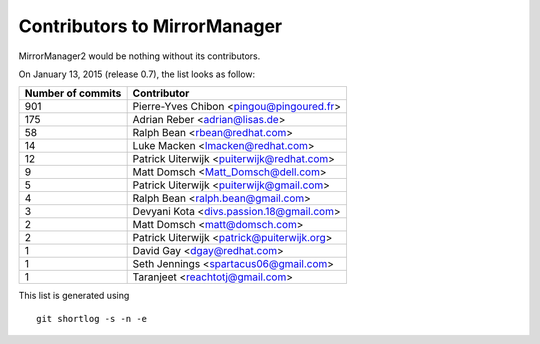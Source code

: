Contributors to MirrorManager
=============================

MirrorManager2 would be nothing without its contributors.

On January 13, 2015 (release 0.7), the list looks as follow:

=================  ===========
Number of commits  Contributor
=================  ===========
   901              Pierre-Yves Chibon <pingou@pingoured.fr>
   175              Adrian Reber <adrian@lisas.de>
    58              Ralph Bean <rbean@redhat.com>
    14              Luke Macken <lmacken@redhat.com>
    12              Patrick Uiterwijk <puiterwijk@redhat.com>
     9              Matt Domsch <Matt_Domsch@dell.com>
     5              Patrick Uiterwijk <puiterwijk@gmail.com>
     4              Ralph Bean <ralph.bean@gmail.com>
     3              Devyani Kota <divs.passion.18@gmail.com>
     2              Matt Domsch <matt@domsch.com>
     2              Patrick Uiterwijk <patrick@puiterwijk.org>
     1              David Gay <dgay@redhat.com>
     1              Seth Jennings <spartacus06@gmail.com>
     1              Taranjeet <reachtotj@gmail.com>
=================  ===========

This list is generated using

::

  git shortlog -s -n -e

